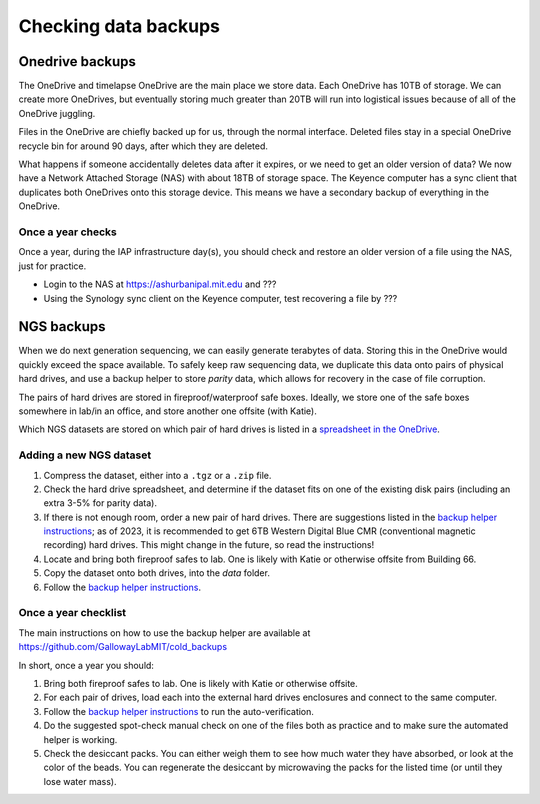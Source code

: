 ====================================
Checking data backups
====================================

Onedrive backups
================
The OneDrive and timelapse OneDrive are the main place
we store data. Each OneDrive has 10TB of storage. We
can create more OneDrives, but eventually storing much greater than 20TB
will run into logistical issues because of all of the OneDrive juggling.

Files in the OneDrive are chiefly backed up for us, through the normal interface.
Deleted files stay in a special OneDrive recycle bin for around 90 days, after which they are deleted.

What happens if someone accidentally deletes data after it expires, or we need to get an older version of data?
We now have a Network Attached Storage (NAS) with about 18TB of storage space. The Keyence
computer has a sync client that duplicates both OneDrives onto this storage device. This means
we have a secondary backup of everything in the OneDrive.

Once a year checks
------------------
Once a year, during the IAP infrastructure day(s), you should check and restore an older version of a file using the NAS,
just for practice.

- Login to the NAS at https://ashurbanipal.mit.edu and ???
- Using the Synology sync client on the Keyence computer, test recovering a file by ???

NGS backups
============
When we do next generation sequencing, we can easily generate terabytes of data.
Storing this in the OneDrive would quickly exceed the space available. To safely keep
raw sequencing data, we duplicate this data onto pairs of physical hard drives, and use a
backup helper to store *parity* data, which allows for recovery in the case of file corruption.

The pairs of hard drives are stored in fireproof/waterproof safe boxes. Ideally, we store
one of the safe boxes somewhere in lab/in an office, and store another one offsite (with Katie).

Which NGS datasets are stored on which pair of hard drives is listed in a
`spreadsheet in the OneDrive <https://mitprod.sharepoint.com/:x:/s/GallowayLab/ERLZeBrX4OVIpMRjG9Q5foIBV0iK1xhWT1DEF2Qg1dgGCA?e=0OhHi8>`__.

Adding a new NGS dataset
-------------------------
1. Compress the dataset, either into a ``.tgz`` or a ``.zip`` file.
2. Check the hard drive spreadsheet, and determine if the dataset fits on one of the existing disk pairs (including an extra 3-5% for parity data).
3. If there is not enough room, order a new pair of hard drives. There are suggestions listed in the `backup helper instructions <https://github.com/GallowayLabMIT/cold_backups>`__;
   as of 2023, it is recommended to get 6TB Western Digital Blue CMR (conventional magnetic recording) hard drives. This might change in the future, so read the instructions!
4. Locate and bring both fireproof safes to lab. One is likely with Katie or otherwise offsite from Building 66.
5. Copy the dataset onto both drives, into the `data` folder.
6. Follow the `backup helper instructions <https://github.com/GallowayLabMIT/cold_backups>`__.

Once a year checklist
---------------------
The main instructions on how to use the backup helper are available at https://github.com/GallowayLabMIT/cold_backups

In short, once a year you should:

1. Bring both fireproof safes to lab. One is likely with Katie or otherwise offsite.
2. For each pair of drives, load each into the external hard drives enclosures and connect to the same computer.
3. Follow the `backup helper instructions <https://github.com/GallowayLabMIT/cold_backups>`_ to run the auto-verification.
4. Do the suggested spot-check manual check on one of the files both as practice and to make sure the automated helper is working.
5. Check the desiccant packs. You can either weigh them to see how much water they have absorbed, or look at the color of the beads.
   You can regenerate the desiccant by microwaving the packs for the listed time (or until they lose water mass).
